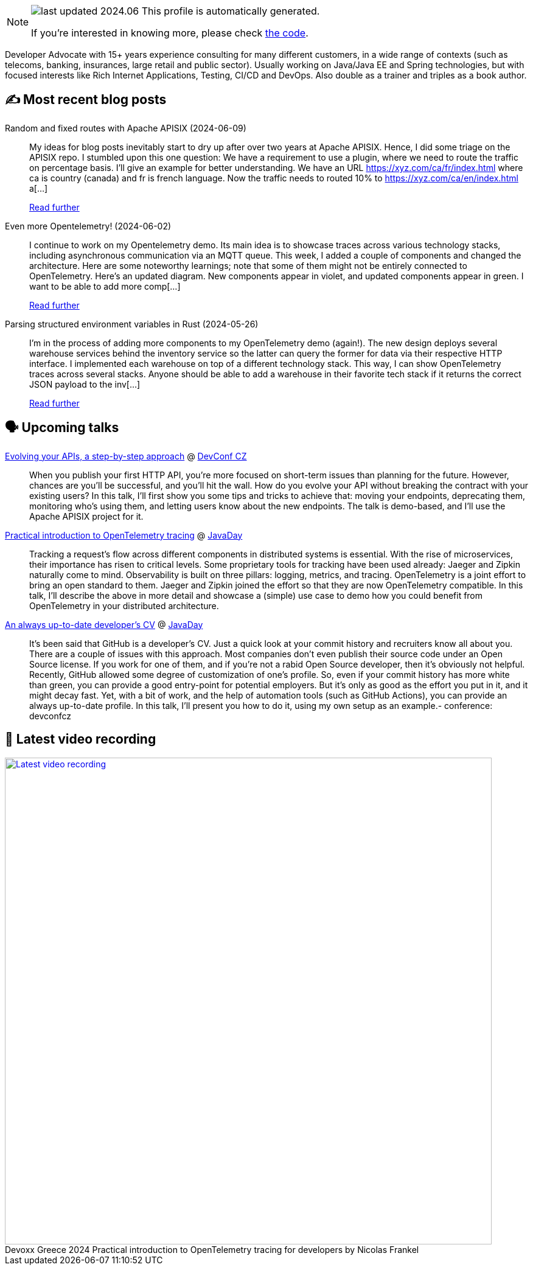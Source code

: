 

ifdef::env-github[]
:tip-caption: :bulb:
:note-caption: :information_source:
:important-caption: :heavy_exclamation_mark:
:caution-caption: :fire:
:warning-caption: :warning:
endif::[]

:figure-caption!:

[NOTE]
====
image:https://img.shields.io/badge/last_updated-2024.06.12-blue[]
 This profile is automatically generated.

If you're interested in knowing more, please check https://github.com/nfrankel/nfrankel-update/[the code^].
====

Developer Advocate with 15+ years experience consulting for many different customers, in a wide range of contexts (such as telecoms, banking, insurances, large retail and public sector). Usually working on Java/Java EE and Spring technologies, but with focused interests like Rich Internet Applications, Testing, CI/CD and DevOps. Also double as a trainer and triples as a book author.


## ✍️ Most recent blog posts



Random and fixed routes with Apache APISIX (2024-06-09)::
My ideas for blog posts inevitably start to dry up after over two years at Apache APISIX. Hence, I did some triage on the APISIX repo. I stumbled upon this one question:     We have a requirement to use a plugin, where we need to route the traffic on percentage basis. I&#8217;ll give an example for better understanding.   We have an URL https://xyz.com/ca/fr/index.html where ca is country (canada) and fr is french language. Now the traffic needs to routed 10% to https://xyz.com/ca/en/index.html a[...]
+
https://blog.frankel.ch/fixed-routes-apisix/[Read further^]



Even more Opentelemetry! (2024-06-02)::
I continue to work on my Opentelemetry demo. Its main idea is to showcase traces across various technology stacks, including asynchronous communication via an MQTT queue. This week, I added a couple of components and changed the architecture. Here are some noteworthy learnings; note that some of them might not be entirely connected to OpenTelemetry.   Here&#8217;s an updated diagram. New components appear in violet, and updated components appear in green.        I want to be able to add more comp[...]
+
https://blog.frankel.ch/even-more-opentelemetry/[Read further^]



Parsing structured environment variables in Rust (2024-05-26)::
I&#8217;m in the process of adding more components to my OpenTelemetry demo (again!). The new design deploys several warehouse services behind the inventory service so the latter can query the former for data via their respective HTTP interface. I implemented each warehouse on top of a different technology stack. This way, I can show OpenTelemetry traces across several stacks.   Anyone should be able to add a warehouse in their favorite tech stack if it returns the correct JSON payload to the inv[...]
+
https://blog.frankel.ch/structured-env-vars-rust/[Read further^]



## 🗣️ Upcoming talks



https://pretalx.com/devconf-cz-2024/talk/B8UX8A/[Evolving your APIs, a step-by-step approach^] @ https://www.devconf.info/cz/[DevConf CZ^]::
+
When you publish your first HTTP API, you’re more focused on short-term issues than planning for the future. However, chances are you’ll be successful, and you’ll hit the wall. How do you evolve your API without breaking the contract with your existing users? In this talk, I’ll first show you some tips and tricks to achieve that: moving your endpoints, deprecating them, monitoring who’s using them, and letting users know about the new endpoints. The talk is demo-based, and I’ll use the Apache APISIX project for it.



https://www.javaday.org.ua/program-2024-offline[Practical introduction to OpenTelemetry tracing^] @ http://javaday.org.ua/[JavaDay^]::
+
Tracking a request’s flow across different components in distributed systems is essential. With the rise of microservices, their importance has risen to critical levels. Some proprietary tools for tracking have been used already: Jaeger and Zipkin naturally come to mind. Observability is built on three pillars: logging, metrics, and tracing. OpenTelemetry is a joint effort to bring an open standard to them. Jaeger and Zipkin joined the effort so that they are now OpenTelemetry compatible. In this talk, I’ll describe the above in more detail and showcase a (simple) use case to demo how you could benefit from OpenTelemetry in your distributed architecture.       



https://www.javaday.org.ua/program-2024-offline[An always up-to-date developer's CV^] @ http://javaday.org.ua/[JavaDay^]::
+
It’s been said that GitHub is a developer’s CV. Just a quick look at your commit history and recruiters know all about you. There are a couple of issues with this approach. Most companies don’t even publish their source code under an Open Source license. If you work for one of them, and if you’re not a rabid Open Source developer, then it’s obviously not helpful. Recently, GitHub allowed some degree of customization of one’s profile. So, even if your commit history has more white than green, you can provide a good entry-point for potential employers. But it’s only as good as the effort you put in it, and it might decay fast. Yet, with a bit of work, and the help of automation tools (such as GitHub Actions), you can provide an always up-to-date profile. In this talk, I’ll present you how to do it, using my own setup as an example.- conference: devconfcz



## 🎥 Latest video recording

image::https://img.youtube.com/vi/rw37wCkRN74/sddefault.jpg[Latest video recording,800,link=https://www.youtube.com/watch?v=rw37wCkRN74,title="Devoxx Greece 2024 Practical introduction to OpenTelemetry tracing for developers by Nicolas Frankel"]